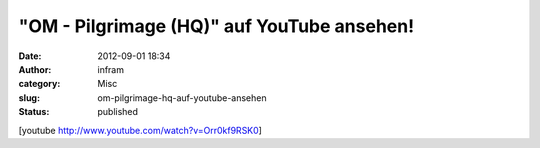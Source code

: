 "OM - Pilgrimage (HQ)" auf YouTube ansehen!
###########################################
:date: 2012-09-01 18:34
:author: infram
:category: Misc
:slug: om-pilgrimage-hq-auf-youtube-ansehen
:status: published

[youtube http://www.youtube.com/watch?v=Orr0kf9RSK0]
